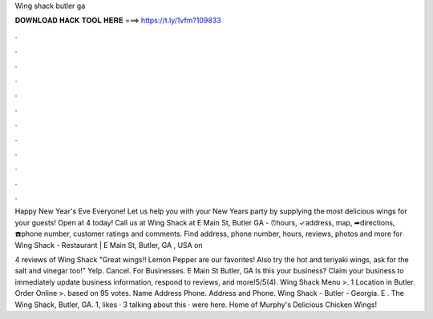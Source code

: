 Wing shack butler ga



𝐃𝐎𝐖𝐍𝐋𝐎𝐀𝐃 𝐇𝐀𝐂𝐊 𝐓𝐎𝐎𝐋 𝐇𝐄𝐑𝐄 ===> https://t.ly/1vfm?109833



.



.



.



.



.



.



.



.



.



.



.



.

Happy New Year's Eve Everyone! Let us help you with your New Years party by supplying the most delicious wings for your guests! Open at 4 today! Call us at  Wing Shack at E Main St, Butler GA - ⏰hours, ✓address, map, ➦directions, ☎️phone number, customer ratings and comments. Find address, phone number, hours, reviews, photos and more for Wing Shack - Restaurant | E Main St, Butler, GA , USA on 

4 reviews of Wing Shack "Great wings!! Lemon Pepper are our favorites! Also try the hot and teriyaki wings, ask for the salt and vinegar too!" Yelp. Cancel. For Businesses. E Main St Butler, GA Is this your business? Claim your business to immediately update business information, respond to reviews, and more!5/5(4). Wing Shack Menu >. 1 Location in Butler. Order Online >. based on 95 votes. Name Address Phone. Address and Phone. Wing Shack - Butler - Georgia. E . The Wing Shack, Butler, GA. 1, likes · 3 talking about this · were here. Home of Murphy's Delicious Chicken Wings!
